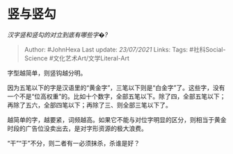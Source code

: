 * 竖与竖勾
  :PROPERTIES:
  :CUSTOM_ID: 竖与竖勾
  :END:

/汉字竖和竖勾的对立到底有哪些字�?/

#+BEGIN_QUOTE
  Author: #JohnHexa Last update: /23/07/2021/ Links: Tags:
  #社科Social-Science #文化艺术Art/文学Literal-Art
#+END_QUOTE

字型越简单，则竖钩越分明。

因为五笔以下的字是汉语里的“黄金字”，三笔以下则是“白金字”了。这些字，没有一个不是“位高权重”的。比如十个数字，全部五笔以下。除了四，全部五笔以下；再除了五六，全部四笔以下；再除了三、则全部三笔以下了。

越简单的字，越要紧，词频越高。如果它不能与对位字明显的区分，则相当于黄金时段的广告位没卖出去，是对字形资源的极大浪费。

“干”“于”不分，则二者有一必须抹杀，杀谁是好？
